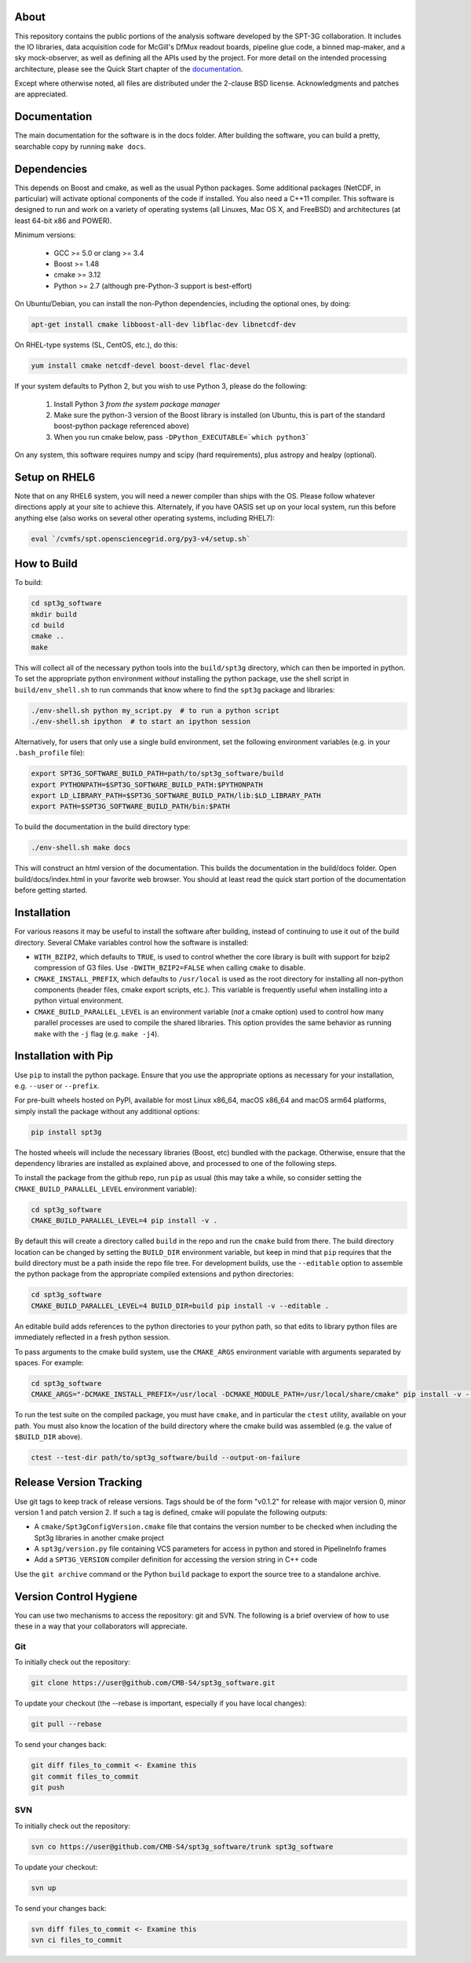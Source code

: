 .. image:: https://badge.fury.io/py/spt3g.svg
    :target: https://badge.fury.io/py/spt3g

.. image:: https://github.com/CMB-S4/spt3g_software/actions/workflows/cmake.yml/badge.svg
    :target: https://github.com/CMB-S4/spt3g_software/actions/workflows/cmake.yml

.. image:: https://github.com/CMB-S4/spt3g_software/actions/workflows/wheels.yml/badge.svg
    :target: https://github.com/CMB-S4/spt3g_software/actions/workflows/wheels.yml

About
-----

This repository contains the public portions of the analysis software developed by the SPT-3G collaboration. It includes the IO libraries, data acquisition code for McGill's DfMux readout boards, pipeline glue code, a binned map-maker, and a sky mock-observer, as well as defining all the APIs used by the project. For more detail on the intended processing architecture, please see the Quick Start chapter of the `documentation`_.

Except where otherwise noted, all files are distributed under the 2-clause BSD license. Acknowledgments and patches are appreciated.

.. _documentation: https://cmb-s4.github.io/spt3g_software/

Documentation
-------------

The main documentation for the software is in the docs folder. After building the software, you can build a pretty, searchable copy by running ``make docs``.

Dependencies
------------

This depends on Boost and cmake, as well as the usual Python packages. Some additional packages (NetCDF, in particular) will activate optional components of the code if installed. You also need a C++11 compiler. This software is designed to run and work on a variety of operating systems (all Linuxes, Mac OS X, and FreeBSD) and architectures (at least 64-bit x86 and POWER).

Minimum versions:

	- GCC >= 5.0 or clang >= 3.4
	- Boost >= 1.48
	- cmake >= 3.12
	- Python >= 2.7 (although pre-Python-3 support is best-effort)

On Ubuntu/Debian, you can install the non-Python dependencies, including the optional ones, by doing:

.. code-block:: shell

	apt-get install cmake libboost-all-dev libflac-dev libnetcdf-dev

On RHEL-type systems (SL, CentOS, etc.), do this:

.. code-block:: shell

	yum install cmake netcdf-devel boost-devel flac-devel
	
If your system defaults to Python 2, but you wish to use Python 3, please do the following:

	1. Install Python 3 *from the system package manager*
	2. Make sure the python-3 version of the Boost library is installed (on Ubuntu, this is part of the standard boost-python package referenced above)
	3. When you run cmake below, pass ``-DPython_EXECUTABLE=`which python3```
	
On any system, this software requires numpy and scipy (hard requirements), plus astropy and healpy (optional).

Setup on RHEL6
--------------

Note that on any RHEL6 system, you will need a newer compiler than ships with the OS. Please follow whatever directions apply at your site to achieve this. Alternately, if you have OASIS set up on your local system, run this before anything else (also works on several other operating systems, including RHEL7):

.. code-block:: shell

	eval `/cvmfs/spt.opensciencegrid.org/py3-v4/setup.sh`


How to Build
------------

To build:

.. code-block:: shell

	cd spt3g_software
	mkdir build
	cd build
	cmake ..
	make

This will collect all of the necessary python tools into the ``build/spt3g`` directory, which can then be imported in python.  To set the appropriate python environment *without* installing the python package, use the shell script in ``build/env_shell.sh`` to run commands that know where to find the ``spt3g`` package and libraries:

.. code-block:: shell

	./env-shell.sh python my_script.py  # to run a python script
	./env-shell.sh ipython  # to start an ipython session

Alternatively, for users that only use a single build environment, set the following environment variables (e.g. in your ``.bash_profile`` file):

.. code-block:: shell

	export SPT3G_SOFTWARE_BUILD_PATH=path/to/spt3g_software/build
	export PYTHONPATH=$SPT3G_SOFTWARE_BUILD_PATH:$PYTHONPATH
	export LD_LIBRARY_PATH=$SPT3G_SOFTWARE_BUILD_PATH/lib:$LD_LIBRARY_PATH
	export PATH=$SPT3G_SOFTWARE_BUILD_PATH/bin:$PATH

To build the documentation in the build directory type:

.. code-block:: shell

	./env-shell.sh make docs

This will construct an html version of the documentation.  This builds the documentation in the build/docs folder.  Open build/docs/index.html in your favorite web browser.  You should at least read the quick start portion of the documentation before getting started.

Installation
------------

For various reasons it may be useful to install the software after building, instead of continuing to use it out of the build directory. Several CMake variables control how the software is installed:

* ``WITH_BZIP2``, which defaults to ``TRUE``, is used to control whether the core library is built with support for bzip2 compression of G3 files.  Use ``-DWITH_BZIP2=FALSE`` when calling ``cmake`` to disable.
* ``CMAKE_INSTALL_PREFIX``, which defaults to ``/usr/local`` is used as the root directory for installing all non-python components (header files, cmake export scripts, etc.).  This variable is frequently useful when installing into a python virtual environment.
* ``CMAKE_BUILD_PARALLEL_LEVEL`` is an environment variable (*not* a cmake option) used to control how many parallel processes are used to compile the shared libraries.  This option provides the same behavior as running ``make`` with the ``-j`` flag (e.g. ``make -j4``).

Installation with Pip
---------------------

Use ``pip`` to install the python package.  Ensure that you use the appropriate options as necessary for your installation, e.g. ``--user`` or ``--prefix``.

For pre-built wheels hosted on PyPI, available for most Linux x86_64, macOS x86_64 and macOS arm64 platforms, simply install the package without any additional options:

.. code-block:: shell

	pip install spt3g

The hosted wheels will include the necessary libraries (Boost, etc) bundled with the package.  Otherwise, ensure that the dependency libraries are installed as explained above, and processed to one of the following steps.

To install the package from the github repo, run ``pip`` as usual (this may take a while, so consider setting the ``CMAKE_BUILD_PARALLEL_LEVEL`` environment variable):

.. code-block:: shell

	cd spt3g_software
	CMAKE_BUILD_PARALLEL_LEVEL=4 pip install -v .

By default this will create a directory called ``build`` in the repo and run the ``cmake`` build from there.  The build directory location can be changed by setting the ``BUILD_DIR`` environment variable, but keep in mind that ``pip`` requires that the build directory must be a path inside the repo file tree.
For development builds, use the ``--editable`` option to assemble the python package from the appropriate compiled extensions and python directories:

.. code-block:: shell

	cd spt3g_software
	CMAKE_BUILD_PARALLEL_LEVEL=4 BUILD_DIR=build pip install -v --editable .

An editable build adds references to the python directories to your python path, so that edits to library python files are immediately reflected in a fresh python session.

To pass arguments to the cmake build system, use the ``CMAKE_ARGS`` environment variable with arguments separated by spaces.  For example:

.. code-block:: shell

	cd spt3g_software
	CMAKE_ARGS="-DCMAKE_INSTALL_PREFIX=/usr/local -DCMAKE_MODULE_PATH=/usr/local/share/cmake" pip install -v --prefix=/usr/local .

To run the test suite on the compiled package, you must have ``cmake``, and in particular the ``ctest`` utility, available on your path.  You must also know the location of the build directory where the cmake build was assembled (e.g. the value of ``$BUILD_DIR`` above).

.. code-block:: shell

	ctest --test-dir path/to/spt3g_software/build --output-on-failure


Release Version Tracking
------------------------

Use git tags to keep track of release versions.  Tags should be of the form "v0.1.2" for release with major version 0, minor version 1 and patch version 2.
If such a tag is defined, cmake will populate the following outputs:

* A ``cmake/Spt3gConfigVersion.cmake`` file that contains the version number to be checked when including the Spt3g libraries in another cmake project
* A ``spt3g/version.py`` file containing VCS parameters for access in python and stored in PipelineInfo frames
* Add a ``SPT3G_VERSION`` compiler definition for accessing the version string in C++ code

Use the ``git archive`` command or the Python ``build`` package to export the source tree to a standalone archive.

Version Control Hygiene
-----------------------

You can use two mechanisms to access the repository: git and SVN. The following is a brief overview of how to use these in a way that your collaborators will appreciate.

Git
===

To initially check out the repository:

.. code-block:: shell

	git clone https://user@github.com/CMB-S4/spt3g_software.git

To update your checkout (the --rebase is important, especially if you have local changes):

.. code-block:: shell

	git pull --rebase

To send your changes back:

.. code-block:: shell

	git diff files_to_commit <- Examine this
	git commit files_to_commit
	git push


SVN
===

To initially check out the repository:

.. code-block:: shell

	svn co https://user@github.com/CMB-S4/spt3g_software/trunk spt3g_software

To update your checkout:

.. code-block:: shell

	svn up

To send your changes back:

.. code-block:: shell

	svn diff files_to_commit <- Examine this
	svn ci files_to_commit

